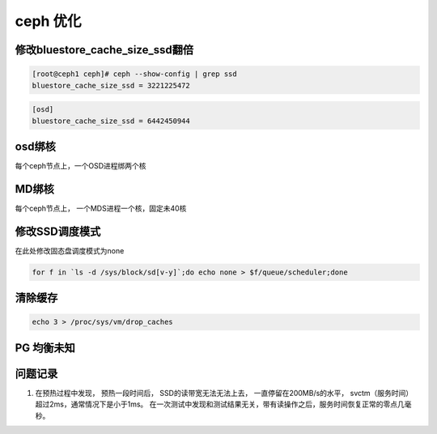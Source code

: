 ***********************
ceph 优化
***********************


修改bluestore_cache_size_ssd翻倍
-----------------------------------

.. code-block:: console

    [root@ceph1 ceph]# ceph --show-config | grep ssd
    bluestore_cache_size_ssd = 3221225472


.. code-block:: ini

    [osd]
    bluestore_cache_size_ssd = 6442450944


osd绑核
----------------------------------

每个ceph节点上，一个OSD进程绑两个核


MD绑核
----------------------------------

每个ceph节点上， 一个MDS进程一个核，固定未40核



修改SSD调度模式
----------------------------------

在此处修改固态盘调度模式为none

.. code-block:: shell

    for f in `ls -d /sys/block/sd[v-y]`;do echo none > $f/queue/scheduler;done


清除缓存
---------------------------------

.. code-block:: shell

    echo 3 > /proc/sys/vm/drop_caches

PG 均衡未知
--------------


问题记录
----------------------

1. 在预热过程中发现， 预热一段时间后， SSD的读带宽无法无法上去， 一直停留在200MB/s的水平， svctm（服务时间）超过2ms，通常情况下是小于1ms。 在一次测试中发现和测试结果无关，带有读操作之后，服务时间恢复正常的零点几毫秒。


